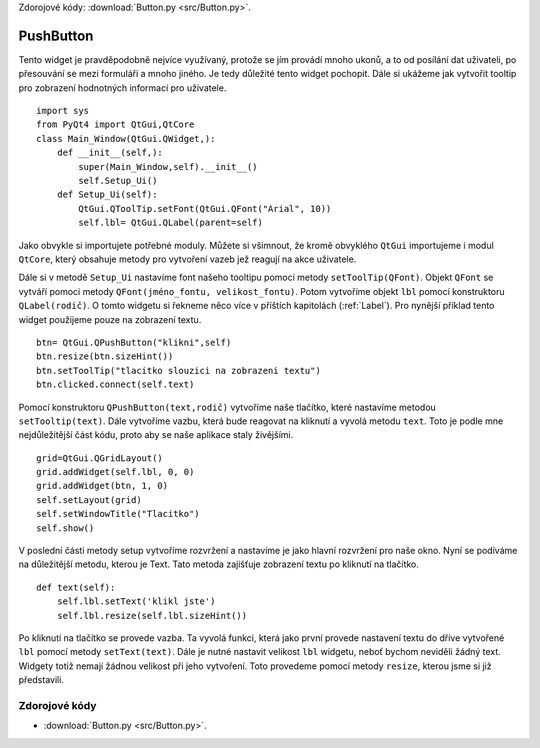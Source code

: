 ﻿Zdorojové kódy: :download:`Button.py <src/Button.py>`.

.. _PushButton:

===========
PushButton
===========

Tento widget je pravděpodobně nejvíce využívaný, protože se jím provádí mnoho
ukonů, a to od posílání dat uživateli, po přesouvání se mezi formuláři a mnoho
jiného. Je tedy důležité tento widget pochopit. Dále si ukážeme jak vytvořit
tooltip pro zobrazení hodnotných informací pro uživatele.   ::
    
    import sys
    from PyQt4 import QtGui,QtCore
    class Main_Window(QtGui.QWidget,):
        def __init__(self,):
            super(Main_Window,self).__init__()
            self.Setup_Ui()
        def Setup_Ui(self):
            QtGui.QToolTip.setFont(QtGui.QFont("Arial", 10))
            self.lbl= QtGui.QLabel(parent=self)

Jako obvykle si importujete potřebné moduly. Můžete si všimnout, že kromě
obvyklého ``QtGui`` importujeme i modul ``QtCore``, který obsahuje metody pro
vytvoření vazeb jež reagují na akce uživatele. 

Dále si v metodě ``Setup_Ui`` nastavíme font našeho tooltipu pomocí metody
``setToolTip(QFont)``. Objekt ``QFont`` se vytváří pomoci metody
``QFont(jméno_fontu, velikost_fontu)``. Potom vytvoříme objekt ``lbl`` pomocí
konstruktoru  ``QLabel(rodič)``. O tomto widgetu si řekneme něco více v
příštích kapitolách (:ref:`Label`). Pro nynější příklad tento widget použijeme
pouze na zobrazení textu.   ::

        btn= QtGui.QPushButton("klikni",self)
        btn.resize(btn.sizeHint())
        btn.setToolTip("tlacitko slouzici na zobrazeni textu")
        btn.clicked.connect(self.text)

Pomocí konstruktoru ``QPushButton(text,rodič)`` vytvoříme naše tlačítko, které
nastavíme metodou ``setTooltip(text)``. Dále vytvoříme vazbu, která bude
reagovat na kliknutí a vyvolá metodu ``text``. Toto je podle mne nejdůležitější
část kódu, proto aby se naše aplikace staly živějšími.  ::

            grid=QtGui.QGridLayout()
            grid.addWidget(self.lbl, 0, 0)
            grid.addWidget(btn, 1, 0)
            self.setLayout(grid)
            self.setWindowTitle("Tlacitko")
            self.show()

V poslední části metody setup vytvoříme rozvržení a nastavíme je jako hlavní
rozvržení pro naše okno. Nyní se podíváme na důležitější metodu, kterou je
Text. Tato metoda zajišťuje zobrazení textu po kliknutí na tlačítko.    ::
    
    def text(self):
        self.lbl.setText('klikl jste')
        self.lbl.resize(self.lbl.sizeHint())

Po kliknutí na tlačítko se provede vazba. Ta vyvolá funkci, která jako první
provede nastavení textu do dříve vytvořené ``lbl`` pomocí metody
``setText(text)``. Dále je nutné nastavit velikost ``lbl`` widgetu, neboť
bychom neviděli žádný text. Widgety totiž nemají žádnou velikost při jeho
vytvoření. Toto provedeme pomocí metody ``resize``, kterou jsme si již představili. 

.. image:: img/Tlacitko.png
.. image:: img/Tlacitko_klik.png



Zdorojové kódy
================

* :download:`Button.py <src/Button.py>`.
